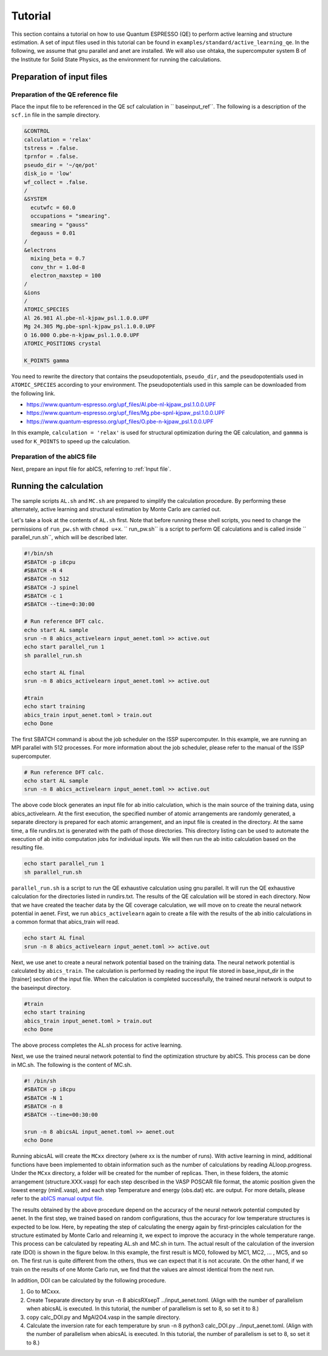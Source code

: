 .. _sec_tutorial:

***************************
Tutorial
***************************

This section contains a tutorial on how to use Quantum ESPRESSO (QE) to perform active learning and structure estimation.
A set of input files used in this tutorial can be found in ``examples/standard/active_learning_qe``.
In the following, we assume that gnu parallel and anet are installed.
We will also use ohtaka, the supercomputer system B of the Institute for Solid State Physics, as the environment for running the calculations.


Preparation of input files
-----------------------

Preparation of the QE reference file
============================

Place the input file to be referenced in the QE scf calculation in `` baseinput_ref``.
The following is a description of the ``scf.in`` file in the sample directory.

.. code-block:: toml

    &CONTROL
    calculation = 'relax'
    tstress = .false.
    tprnfor = .false.
    pseudo_dir = '~/qe/pot'
    disk_io = 'low'
    wf_collect = .false.
    /
    &SYSTEM
      ecutwfc = 60.0
      occupations = "smearing".
      smearing = "gauss"
      degauss = 0.01
    /
    &electrons
      mixing_beta = 0.7
      conv_thr = 1.0d-8
      electron_maxstep = 100
    /
    &ions
    /
    ATOMIC_SPECIES
    Al 26.981 Al.pbe-nl-kjpaw_psl.1.0.0.UPF
    Mg 24.305 Mg.pbe-spnl-kjpaw_psl.1.0.0.UPF
    O 16.000 O.pbe-n-kjpaw_psl.1.0.0.UPF
    ATOMIC_POSITIONS crystal

    K_POINTS gamma

You need to rewrite the directory that contains the pseudopotentials, ``pseudo_dir``, and the pseudopotentials used in ``ATOMIC_SPECIES`` according to your environment. The pseudopotentials used in this sample can be downloaded from the following link.

- https://www.quantum-espresso.org/upf_files/Al.pbe-nl-kjpaw_psl.1.0.0.UPF
- https://www.quantum-espresso.org/upf_files/Mg.pbe-spnl-kjpaw_psl.1.0.0.UPF
- https://www.quantum-espresso.org/upf_files/O.pbe-n-kjpaw_psl.1.0.0.UPF

In this example, ``calculation = 'relax'`` is used for structural optimization during the QE calculation, and ``gammma`` is used for ``K_POINTS`` to speed up the calculation. 

Preparation of the abICS file
============================

Next, prepare an input file for abICS, referring to :ref:`Input file`.

Running the calculation
-----------------------

The sample scripts ``AL.sh`` and ``MC.sh`` are prepared to simplify the calculation procedure.
By performing these alternately, active learning and structural estimation by Monte Carlo are carried out.

Let's take a look at the contents of ``AL.sh`` first.
Note that before running these shell scripts, you need to change the permissions of ``run_pw.sh`` with ``chmod u+x``.
`` run_pw.sh`` is a script to perform QE calculations and is called inside `` parallel_run.sh``, which will be described later.

.. code-block:: shell

    #!/bin/sh
    #SBATCH -p i8cpu
    #SBATCH -N 4
    #SBATCH -n 512
    #SBATCH -J spinel
    #SBATCH -c 1
    #SBATCH --time=0:30:00

    # Run reference DFT calc.
    echo start AL sample
    srun -n 8 abics_activelearn input_aenet.toml >> active.out
    echo start parallel_run 1
    sh parallel_run.sh

    echo start AL final
    srun -n 8 abics_activelearn input_aenet.toml >> active.out

    #train
    echo start training
    abics_train input_aenet.toml > train.out
    echo Done

The first SBATCH command is about the job scheduler on the ISSP supercomputer.
In this example, we are running an MPI parallel with 512 processes.
For more information about the job scheduler, please refer to the manual of the ISSP supercomputer.

.. code-block:: shell

    # Run reference DFT calc.
    echo start AL sample
    srun -n 8 abics_activelearn input_aenet.toml >> active.out

The above code block generates an input file for ab initio calculation, which is the main source of the training data, using abics_activelearn.
At the first execution, the specified number of atomic arrangements are randomly generated, a separate directory is prepared for each atomic arrangement, and an input file is created in the directory.
At the same time, a file rundirs.txt is generated with the path of those directories.
This directory listing can be used to automate the execution of ab initio computation jobs for individual inputs.
We will then run the ab initio calculation based on the resulting file.

.. code-block:: shell

    echo start parallel_run 1
    sh parallel_run.sh

``parallel_run.sh`` is a script to run the QE exhaustive calculation using gnu parallel.
It will run the QE exhaustive calculation for the directories listed in rundirs.txt.
The results of the QE calculation will be stored in each directory.
Now that we have created the teacher data by the QE coverage calculation, we will move on to create the neural network potential in aenet.
First, we run ``abics_activelearn`` again to create a file with the results of the ab initio calculations in a common format that abics_train will read.

.. code-block:: shell

    echo start AL final
    srun -n 8 abics_activelearn input_aenet.toml >> active.out

Next, we use anet to create a neural network potential based on the training data.
The neural network potential is calculated by ``abics_train``.
The calculation is performed by reading the input file stored in base_input_dir in the [trainer] section of the input file.
When the calculation is completed successfully, the trained neural network is output to the baseinput directory.

.. code-block:: shell

    #train
    echo start training
    abics_train input_aenet.toml > train.out
    echo Done

The above process completes the AL.sh process for active learning.

Next, we use the trained neural network potential to find the optimization structure by abICS.
This process can be done in MC.sh.
The following is the content of MC.sh.

.. code-block:: shell

    #! /bin/sh
    #SBATCH -p i8cpu
    #SBATCH -N 1
    #SBATCH -n 8
    #SBATCH --time=00:30:00

    srun -n 8 abicsAL input_aenet.toml >> aenet.out
    echo Done

Running abicsAL will create the ``MCxx`` directory (where xx is the number of runs).
With active learning in mind, additional functions have been implemented to obtain information such as the number of calculations by reading ALloop.progress.
Under the ``MCxx`` directory, a folder will be created for the number of replicas. Then, in these folders, the atomic arrangement (structure.XXX.vasp) for each step described in the VASP POSCAR file format, the atomic position given the lowest energy (minE.vasp), and each step Temperature and energy (obs.dat) etc. are output.
For more details, please refer to the `abICS manual output file <https://issp-center-dev.github.io/abICS/docs/sphinx/ja/build/html/outputfiles/index.html>`_.

The results obtained by the above procedure depend on the accuracy of the neural network potential computed by aenet.
In the first step, we trained based on random configurations, thus the accuracy for low temperature structures is expected to be low.
Here, by repeating the step of calculating the energy again by first-principles calculation for the structure estimated by Monte Carlo and relearning it, we expect to improve the accuracy in the whole temperature range.
This process can be calculated by repeating AL.sh and MC.sh in turn.
The actual result of the calculation of the inversion rate (DOI) is shown in the figure below.
In this example, the first result is MC0, followed by MC1, MC2, ... , MC5, and so on.
The first run is quite different from the others, thus we can expect that it is not accurate.
On the other hand, if we train on the results of one Monte Carlo run, we find that the values are almost identical from the next run.

.. image:: ../../../image/DOI.*
   :width: 800px
   :align: center

In addition, DOI can be calculated by the following procedure.

1. Go to MCxxx.

2. Create Tseparate directory by srun -n 8 abicsRXsepT ../input_aenet.toml. (Align with the number of parallelism when abicsAL is executed. In this tutorial, the number of parallelism is set to 8, so set it to 8.) 

3. copy calc_DOI.py and MgAl2O4.vasp in the sample directory.

4. Calculate the inversion rate for each temperature by srun -n 8 python3 calc_DOI.py ../input_aenet.toml. (Align with the number of parallelism when abicsAL is executed. In this tutorial, the number of parallelism is set to 8, so set it to 8.) 


